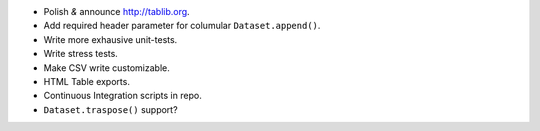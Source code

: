 * Polish *&* announce http://tablib.org.
* Add required header parameter for columular ``Dataset.append()``.
* Write more exhausive unit-tests.
* Write stress tests.
* Make CSV write customizable.
* HTML Table exports. 

* Continuous Integration scripts in repo.

* ``Dataset.traspose()`` support?



